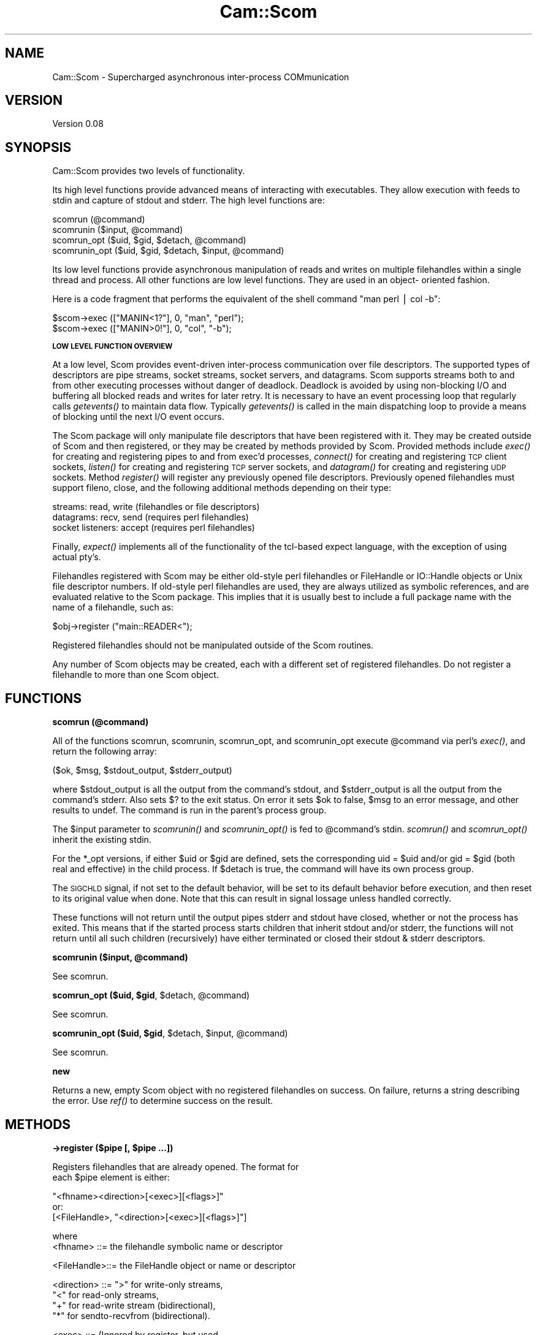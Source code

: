 .\" Automatically generated by Pod::Man v1.37, Pod::Parser v1.32
.\"
.\" Standard preamble:
.\" ========================================================================
.de Sh \" Subsection heading
.br
.if t .Sp
.ne 5
.PP
\fB\\$1\fR
.PP
..
.de Sp \" Vertical space (when we can't use .PP)
.if t .sp .5v
.if n .sp
..
.de Vb \" Begin verbatim text
.ft CW
.nf
.ne \\$1
..
.de Ve \" End verbatim text
.ft R
.fi
..
.\" Set up some character translations and predefined strings.  \*(-- will
.\" give an unbreakable dash, \*(PI will give pi, \*(L" will give a left
.\" double quote, and \*(R" will give a right double quote.  | will give a
.\" real vertical bar.  \*(C+ will give a nicer C++.  Capital omega is used to
.\" do unbreakable dashes and therefore won't be available.  \*(C` and \*(C'
.\" expand to `' in nroff, nothing in troff, for use with C<>.
.tr \(*W-|\(bv\*(Tr
.ds C+ C\v'-.1v'\h'-1p'\s-2+\h'-1p'+\s0\v'.1v'\h'-1p'
.ie n \{\
.    ds -- \(*W-
.    ds PI pi
.    if (\n(.H=4u)&(1m=24u) .ds -- \(*W\h'-12u'\(*W\h'-12u'-\" diablo 10 pitch
.    if (\n(.H=4u)&(1m=20u) .ds -- \(*W\h'-12u'\(*W\h'-8u'-\"  diablo 12 pitch
.    ds L" ""
.    ds R" ""
.    ds C` ""
.    ds C' ""
'br\}
.el\{\
.    ds -- \|\(em\|
.    ds PI \(*p
.    ds L" ``
.    ds R" ''
'br\}
.\"
.\" If the F register is turned on, we'll generate index entries on stderr for
.\" titles (.TH), headers (.SH), subsections (.Sh), items (.Ip), and index
.\" entries marked with X<> in POD.  Of course, you'll have to process the
.\" output yourself in some meaningful fashion.
.if \nF \{\
.    de IX
.    tm Index:\\$1\t\\n%\t"\\$2"
..
.    nr % 0
.    rr F
.\}
.\"
.\" For nroff, turn off justification.  Always turn off hyphenation; it makes
.\" way too many mistakes in technical documents.
.hy 0
.if n .na
.\"
.\" Accent mark definitions (@(#)ms.acc 1.5 88/02/08 SMI; from UCB 4.2).
.\" Fear.  Run.  Save yourself.  No user-serviceable parts.
.    \" fudge factors for nroff and troff
.if n \{\
.    ds #H 0
.    ds #V .8m
.    ds #F .3m
.    ds #[ \f1
.    ds #] \fP
.\}
.if t \{\
.    ds #H ((1u-(\\\\n(.fu%2u))*.13m)
.    ds #V .6m
.    ds #F 0
.    ds #[ \&
.    ds #] \&
.\}
.    \" simple accents for nroff and troff
.if n \{\
.    ds ' \&
.    ds ` \&
.    ds ^ \&
.    ds , \&
.    ds ~ ~
.    ds /
.\}
.if t \{\
.    ds ' \\k:\h'-(\\n(.wu*8/10-\*(#H)'\'\h"|\\n:u"
.    ds ` \\k:\h'-(\\n(.wu*8/10-\*(#H)'\`\h'|\\n:u'
.    ds ^ \\k:\h'-(\\n(.wu*10/11-\*(#H)'^\h'|\\n:u'
.    ds , \\k:\h'-(\\n(.wu*8/10)',\h'|\\n:u'
.    ds ~ \\k:\h'-(\\n(.wu-\*(#H-.1m)'~\h'|\\n:u'
.    ds / \\k:\h'-(\\n(.wu*8/10-\*(#H)'\z\(sl\h'|\\n:u'
.\}
.    \" troff and (daisy-wheel) nroff accents
.ds : \\k:\h'-(\\n(.wu*8/10-\*(#H+.1m+\*(#F)'\v'-\*(#V'\z.\h'.2m+\*(#F'.\h'|\\n:u'\v'\*(#V'
.ds 8 \h'\*(#H'\(*b\h'-\*(#H'
.ds o \\k:\h'-(\\n(.wu+\w'\(de'u-\*(#H)/2u'\v'-.3n'\*(#[\z\(de\v'.3n'\h'|\\n:u'\*(#]
.ds d- \h'\*(#H'\(pd\h'-\w'~'u'\v'-.25m'\f2\(hy\fP\v'.25m'\h'-\*(#H'
.ds D- D\\k:\h'-\w'D'u'\v'-.11m'\z\(hy\v'.11m'\h'|\\n:u'
.ds th \*(#[\v'.3m'\s+1I\s-1\v'-.3m'\h'-(\w'I'u*2/3)'\s-1o\s+1\*(#]
.ds Th \*(#[\s+2I\s-2\h'-\w'I'u*3/5'\v'-.3m'o\v'.3m'\*(#]
.ds ae a\h'-(\w'a'u*4/10)'e
.ds Ae A\h'-(\w'A'u*4/10)'E
.    \" corrections for vroff
.if v .ds ~ \\k:\h'-(\\n(.wu*9/10-\*(#H)'\s-2\u~\d\s+2\h'|\\n:u'
.if v .ds ^ \\k:\h'-(\\n(.wu*10/11-\*(#H)'\v'-.4m'^\v'.4m'\h'|\\n:u'
.    \" for low resolution devices (crt and lpr)
.if \n(.H>23 .if \n(.V>19 \
\{\
.    ds : e
.    ds 8 ss
.    ds o a
.    ds d- d\h'-1'\(ga
.    ds D- D\h'-1'\(hy
.    ds th \o'bp'
.    ds Th \o'LP'
.    ds ae ae
.    ds Ae AE
.\}
.rm #[ #] #H #V #F C
.\" ========================================================================
.\"
.IX Title "Cam::Scom 3"
.TH Cam::Scom 3 "2010-10-15" "perl v5.8.8" "User Contributed Perl Documentation"
.SH "NAME"
Cam::Scom \- Supercharged asynchronous inter\-process COMmunication
.SH "VERSION"
.IX Header "VERSION"
Version 0.08
.SH "SYNOPSIS"
.IX Header "SYNOPSIS"
Cam::Scom provides two levels of functionality.
.PP
Its high level functions provide advanced means of interacting with
executables.  They allow execution with feeds to stdin and capture of
stdout and stderr.  The high level functions are:
.PP
.Vb 4
\&    scomrun (@command)
\&    scomrunin ($input, @command)
\&    scomrun_opt ($uid, $gid, $detach, @command)
\&    scomrunin_opt ($uid, $gid, $detach, $input, @command)
.Ve
.PP
Its low level functions provide asynchronous manipulation of reads and
writes on multiple filehandles within a single thread and process.  All
other functions are low level functions.  They are used in an object\-
oriented fashion.
.PP
Here is  a  code fragment that  performs the equivalent  of the  shell
command \*(L"man perl | col \-b\*(R":
.PP
.Vb 2
\&        $scom->exec (["MANIN<1?"], 0, "man", "perl");
\&        $scom->exec (["MANIN>0!"], 0, "col", "-b");
.Ve
.Sh "\s-1LOW\s0 \s-1LEVEL\s0 \s-1FUNCTION\s0 \s-1OVERVIEW\s0"
.IX Subsection "LOW LEVEL FUNCTION OVERVIEW"
At a low level, Scom provides event-driven inter-process communication
over file descriptors.  The supported types of descriptors are pipe
streams, socket streams, socket servers, and datagrams.  Scom supports
streams both to and from other executing processes without danger of
deadlock.  Deadlock is avoided by using non-blocking I/O and buffering
all blocked reads and writes for later retry.  It is necessary to have
an event processing loop that regularly calls \fIgetevents()\fR to maintain
data flow.  Typically \fIgetevents()\fR is called in the main dispatching
loop to provide a means of blocking until the next I/O event occurs.
.PP
The Scom package will only manipulate file descriptors that have been
registered with it.  They may be created outside of Scom and then
registered, or they may be created by methods provided by Scom.
Provided methods include \fIexec()\fR for creating and registering pipes to
and from exec'd processes, \fIconnect()\fR for creating and registering \s-1TCP\s0
client sockets, \fIlisten()\fR for creating and registering \s-1TCP\s0 server
sockets, and \fIdatagram()\fR for creating and registering \s-1UDP\s0 sockets.
Method \fIregister()\fR will register any previously opened file descriptors.
Previously opened filehandles must support fileno, close, and
the following additional methods depending on their type:
.PP
.Vb 3
\&  streams:           read, write  (filehandles or file descriptors)
\&  datagrams:         recv, send   (requires perl filehandles)
\&  socket listeners:  accept       (requires perl filehandles)
.Ve
.PP
Finally, \fIexpect()\fR implements all of the functionality of the
tcl-based expect language, with the exception of using actual pty's.
.PP
Filehandles registered with Scom may be either old-style perl
filehandles or FileHandle or IO::Handle objects or Unix file
descriptor numbers.  If old-style perl filehandles are used, they are
always utilized as symbolic references, and are evaluated relative to
the Scom package.  This implies that it is usually best to include a
full package name with the name of a filehandle, such as:
.PP
.Vb 1
\&        $obj->register ("main::READER<");
.Ve
.PP
Registered filehandles should not be manipulated outside of the Scom
routines.
.PP
Any number of Scom objects may be created, each with a different set
of registered filehandles.  Do not register a filehandle to
more than one Scom object.
.SH "FUNCTIONS"
.IX Header "FUNCTIONS"
.Sh "scomrun (@command)"
.IX Subsection "scomrun (@command)"
All of the functions scomrun, scomrunin, scomrun_opt,
and scomrunin_opt execute \f(CW@command\fR via perl's \fIexec()\fR, and return the
following array:
.PP
.Vb 1
\&        ($ok, $msg, $stdout_output, $stderr_output)
.Ve
.PP
where \f(CW$stdout_output\fR is all the output from the command's
stdout, and \f(CW$stderr_output\fR is all the output from the
command's stderr.  Also sets $?  to the exit status.  On error
it sets \f(CW$ok\fR to false, \f(CW$msg\fR to an error message, and other
results to undef.  The command is run in the parent's process
group.
.PP
The \f(CW$input\fR parameter to \fIscomrunin()\fR and \fIscomrunin_opt()\fR is fed
to \f(CW@command\fR's stdin.  \fIscomrun()\fR and \fIscomrun_opt()\fR inherit the
existing stdin.
.PP
For the *_opt versions, if either \f(CW$uid\fR or \f(CW$gid\fR are defined,
sets the corresponding uid = \f(CW$uid\fR and/or gid = \f(CW$gid\fR (both real
and effective) in the child process.  If \f(CW$detach\fR is true, the
command will have its own process group.
.PP
The \s-1SIGCHLD\s0 signal, if not set to the default behavior, will
be set to its default behavior before execution, and then
reset to its original value when done.  Note that this can
result in signal lossage unless handled correctly.
.PP
These functions will not return until the output pipes stderr
and stdout have closed, whether or not the process has exited.
This means that if the started process starts children that
inherit stdout and/or stderr, the functions will not return
until all such children (recursively) have either terminated
or closed their stdout & stderr descriptors.
.ie n .Sh "scomrunin ($input, @command)"
.el .Sh "scomrunin ($input, \f(CW@command\fP)"
.IX Subsection "scomrunin ($input, @command)"
See scomrun.
.ie n .Sh "scomrun_opt ($uid, $gid\fP, \f(CW$detach\fP, \f(CW@command)"
.el .Sh "scomrun_opt ($uid, \f(CW$gid\fP, \f(CW$detach\fP, \f(CW@command\fP)"
.IX Subsection "scomrun_opt ($uid, $gid, $detach, @command)"
See scomrun.
.ie n .Sh "scomrunin_opt ($uid, $gid\fP, \f(CW$detach\fP, \f(CW$input\fP, \f(CW@command)"
.el .Sh "scomrunin_opt ($uid, \f(CW$gid\fP, \f(CW$detach\fP, \f(CW$input\fP, \f(CW@command\fP)"
.IX Subsection "scomrunin_opt ($uid, $gid, $detach, $input, @command)"
See scomrun.
.Sh "new"
.IX Subsection "new"
Returns a new, empty Scom object with no registered
filehandles on success.
On failure, returns a string describing the error.
Use \fIref()\fR to determine success on the result.
.SH "METHODS"
.IX Header "METHODS"
.ie n .Sh "\->register ($pipe [, $pipe ...])"
.el .Sh "\->register ($pipe [, \f(CW$pipe\fP ...])"
.IX Subsection "->register ($pipe [, $pipe ...])"
.Vb 2
\&        Registers filehandles that are already opened.  The format for
\&        each $pipe element is either:
.Ve
.PP
.Vb 3
\&                "<fhname><direction>[<exec>][<flags>]"
\&        or:
\&                [<FileHandle>, "<direction>[<exec>][<flags>]"]
.Ve
.PP
.Vb 2
\&        where
\&            <fhname>    ::=     the filehandle symbolic name or descriptor
.Ve
.PP
.Vb 1
\&            <FileHandle>::=     the FileHandle object or name or descriptor
.Ve
.PP
.Vb 4
\&            <direction> ::=     ">" for write-only streams,
\&                                "<" for read-only streams,
\&                                "+" for read-write stream (bidirectional),
\&                                "*" for sendto-recvfrom (bidirectional).
.Ve
.PP
.Vb 2
\&            <exec>      ::=     (Ignored by register, but used
\&                                by exec.  See exec.)
.Ve
.PP
.Vb 4
\&            <flags>     ::=     flags indicating the setting of
\&                                close-on-unregister and the value
\&                                of the input record separator.
\&                                Has form:
.Ve
.PP
.Vb 1
\&                                <no_close><close-on-exec><separator>
.Ve
.PP
.Vb 3
\&                <no_close>      ::=     either "", indicating close-on-
\&                                        unregister, or "|", indicating
\&                                        no close-on-unregister.
.Ve
.PP
.Vb 3
\&                <close-on-exec> ::=     either "", meaning don't set
\&                                        close-on-exec, or ".", meaning
\&                                        set close-on-exec.
.Ve
.PP
.Vb 10
\&                <separator>     ::=     the input record separator
\&                                        for getevents (see below).
\&                                        If omitted, the separator
\&                                        will be "\en".  Otherwise,
\&                                        specify as ":<chars>" where
\&                                        <chars> is the (possibly empty)
\&                                        separator character sequence.
\&                                        Input record separators are only
\&                                        meaningful on stream types, and
\&                                        are ingnored on datagram sockets.
.Ve
.PP
.Vb 3
\&        It is an error to register a filehandle first in one direction
\&        and subsequently in the other; both directions must be done at
\&        the same time.
.Ve
.PP
.Vb 2
\&        Returns ($ok,  $msg) where  $ok is  true  on success, false on
\&        error.  On error, $msg will be set to an error message.
.Ve
.ie n .Sh "\->unregister ($filehandle [, $filehandle ...])"
.el .Sh "\->unregister ($filehandle [, \f(CW$filehandle\fP ...])"
.IX Subsection "->unregister ($filehandle [, $filehandle ...])"
Unregisters  the  specified   filehandles.    Unregistering  a
filehandle closes it, unless close-on-unregister was unset.
.ie n .Sh "\->exec_opt (@$pipes, $uid\fP, \f(CW$gid\fP, \f(CW$detach\fP, \f(CW@command)"
.el .Sh "\->exec_opt (@$pipes, \f(CW$uid\fP, \f(CW$gid\fP, \f(CW$detach\fP, \f(CW@command\fP)"
.IX Subsection "->exec_opt (@$pipes, $uid, $gid, $detach, @command)"
Runs \f(CW@command\fR via perl's \fIexec()\fR, and attaches input and output
pipes to it.  If \f(CW$detach\fR is true, the command will have its
own process group.  \f(CW$pipes\fR is a ref to an array of strings
defining the pipes to connect to \f(CW@command\fR.  The format for
each pipes element is as in register, except that <exec> is
required, and <direction> must be \*(L">\*(R" or \*(L"<\*(R".  <exec> is
defined as:
.PP
.Vb 1
\&            <exec>      ::=     <fd><use>
.Ve
.PP
.Vb 2
\&            <fd>        ::=     the file descriptor number within
\&                                the exec'd command to attach to.
.Ve
.PP
.Vb 8
\&            <use>       ::=     either "", indicating that <fhname>
\&                                is to be created and registered,
\&                                or "?", indicating that <fhname> is to
\&                                be created but not registered (though
\&                                the close-on-exec flag is still valid),
\&                                or "!", indicating that <fhname> already
\&                                exists, and should be usurped by the
\&                                exec'd command, and closed in this process.
.Ve
.PP
Both return ($pid, \f(CW$msg\fR), where \f(CW$pid\fR is the pid from the perl
\&\fIfork()\fR call, or 0 on error.  On error, \f(CW$msg\fR will be set to an
error message.
.PP
For the \fIexec_opt()\fR version, if either \f(CW$uid\fR or \f(CW$gid\fR are
defined, sets the corresponding uid = \f(CW$uid\fR and/or gid = \f(CW$gid\fR
(both real and effective) in the child process.
.PP
The descriptors passed to the exec'd process will have flags
as originally set by the system \fIpipe()\fR call (and thus are
blocking).
.ie n .Sh "\->exec (@$pipes, $detach\fP, \f(CW@command)"
.el .Sh "\->exec (@$pipes, \f(CW$detach\fP, \f(CW@command\fP)"
.IX Subsection "->exec (@$pipes, $detach, @command)"
Identical to exec_opt, except it does not change uid or gid
.ie n .Sh "\->connect ($fh, $host\fP, \f(CW$port\fP, \f(CW$flags\fP, \f(CW$nonblocking)"
.el .Sh "\->connect ($fh, \f(CW$host\fP, \f(CW$port\fP, \f(CW$flags\fP, \f(CW$nonblocking\fP)"
.IX Subsection "->connect ($fh, $host, $port, $flags, $nonblocking)"
Opens and registers a bidirectional filehandle \f(CW$fh\fR (must be a
name, not an object) that connects to \s-1TCP\s0 server \f(CW$port\fR at
\&\f(CW$host\fR.  Both \f(CW$host\fR and \f(CW$port\fR may be specified numerically or
by name.  If \f(CW$host\fR is the null string, the local host is used.
\&\f(CW$flags\fR is used as <flags> in register.  If \f(CW$nonblocking\fR is
true, will perform a nonblocking connect, and failure may only
be detected on subsequent events.  Returns ($ok, \f(CW$msg\fR) where
\&\f(CW$ok\fR is true on success, false on error.  On error, \f(CW$msg\fR will
be set to an error message.
.ie n .Sh "\->listen ($fh, $port\fP, \f(CW$rcvname\fP [, \f(CW$addr]);"
.el .Sh "\->listen ($fh, \f(CW$port\fP, \f(CW$rcvname\fP [, \f(CW$addr\fP]);"
.IX Subsection "->listen ($fh, $port, $rcvname [, $addr]);"
Opens and registers a read\-only, close-on-exec filehandle \f(CW$fh\fR
(must be a name, not an object) that receives \s-1TCP\s0 connections
on port \f(CW$port\fR, which may be specified numerically or by name.
When new connections are accepted, getevents will return a new
filehandle name of the connection, and the address of the
connected host.  The new filehandle names will be \f(CW$rcvname\fR
appended by an integer.  The accepted filehandles are not
initially registered, but can be registered with register if desired.
If \f(CW$addr\fR is specified, listens only on that address (may be a
hostname or \*(L"x.x.x.x\*(R" format), if not specified, listens on all.
Returns ($ok, \f(CW$msg\fR) where \f(CW$msg\fR is true on
success, false on error.  On error, \f(CW$msg\fR will be set to an
error message.
.ie n .Sh "\->datagram ($fh, $port\fP, \f(CW$flags)"
.el .Sh "\->datagram ($fh, \f(CW$port\fP, \f(CW$flags\fP)"
.IX Subsection "->datagram ($fh, $port, $flags)"
Opens and registers a bidirectional filehandle \f(CW$fhname\fR (name,
not object) of type \*(L"*\*(R" (messaging) that sends and listens for
datagrams at \f(CW$port\fR.  \f(CW$port\fR may be specified numerically or by
name.  \f(CW$flags\fR is used as <flags> in &ipc'register.  Returns
($ok, \f(CW$msg\fR) where \f(CW$ok\fR is true on success, false on error.  On
error, \f(CW$msg\fR will be set to an error message.
.ie n .Sh "\->getevents ($timeout [, $filehandle ...])"
.el .Sh "\->getevents ($timeout [, \f(CW$filehandle\fP ...])"
.IX Subsection "->getevents ($timeout [, $filehandle ...])"
Reads and writes available data on all registered filehandles,
and looks for events on all registered filehandles specified
in the argument list (no specified filehandles means all
registered filehandles).  It appears to the caller to block
until one of the following occurs:
.PP
.Vb 2
\&            *   $timeout seconds have elapsed with no activity
\&                on any registered filehandles
.Ve
.PP
.Vb 1
\&            *   no specified filehandles are readable or writable
.Ve
.PP
.Vb 1
\&            *   an event was received on a specified filehandle, one of:
.Ve
.PP
.Vb 2
\&                    -   input was received from a specified stream filehandle
\&                        containing its separator
.Ve
.PP
.Vb 2
\&                    -   input was received from a specified stream filehandle
\&                        with a null separator
.Ve
.PP
.Vb 1
\&                    -   input was received from a specified datagram filehandle
.Ve
.PP
.Vb 1
\&                    -   error when reading or writing a specified filehandle
.Ve
.PP
.Vb 1
\&                    -   EOF or close on flush from/to a specified filehandle
.Ve
.PP
A \f(CW$timeout\fR of \-1 is considered infinite.
.PP
It returns a list of arrayrefs, or the empty list if no events
have occurred.  Each arrayref points to an array whose first
element is the filehandle being reported in the subsequent
array elements.  Subsequent array elements are either scalars,
in which case they are data received (for streaming
filehandles), or Cam::Scom::Event objects describing an event.
The Cam::Scom::Event objects must be referred to by typed
references (declare as \*(L"my Cam::Scom::Event \f(CW$foo\fR\*(R") and have
the following named fields:
.PP
.Vb 8
\&          $event->{fh}      -- the filehandle object being reported
\&          $event->{end}     -- true if this is a termination event
\&          $event->{term}    -- termination code (if $event->{end}) (see below)
\&          $event->{data}    -- the data (for messaging, non-server)(if ! "end")
\&          $event->{port}    -- sender port number (for messaging)  (if ! "end")
\&                               new connect filehandle (for server) (if ! "end")
\&          $event->{addr}    -- 4-byte sender addr (for messaging)  (if ! "end")
\&                               4-byte connect addr (for server)    (if ! "end")
.Ve
.PP
If the \*(L"end\*(R" field is true for a filehandle, then
close\-on\-flush, \s-1EOF\s0, or error has occurred, the filehandle has
been unregistered, and no more events will be reported for it.
A termination code of 0 indicates either \s-1EOF\s0 or
close\-on\-flush.  A positive, non\-0 termination code is the
errno reported by the failed read or write.  A negative
termination code has the following meanings:
.PP
.Vb 7
\&            -1  -- the read or write buffer size was exceeded
\&                   and the filehandle's terminator was turned on.
\&            -2  -- the read buffer size was exceeded, the filehandle's
\&                   terminator was turned on, there was a separator
\&                   defined, and the separator was not detected.
\&            -3  -- the file descriptor became invalid, and could not
\&                   be select()'ed
.Ve
.PP
If the file is a stream and the filehandle's separator was
specified as non\-null, data elements are broken after each
occurrence of the separator, which is retained in the data.
.ie n .Sh "\->write ($filehandle, $data\fP [, \f(CW$port\fP, \f(CW$addr\fP [, \f(CW$addr ...]])"
.el .Sh "\->write ($filehandle, \f(CW$data\fP [, \f(CW$port\fP, \f(CW$addr\fP [, \f(CW$addr\fP ...]])"
.IX Subsection "->write ($filehandle, $data [, $port, $addr [, $addr ...]])"
Writes \f(CW$data\fR to \f(CW$filehandle\fR.  \f(CW$filehandle\fR must have been
previously registered as a \*(L">\*(R", \*(L"+\*(R", or \*(L"*\*(R" pipe.  If \*(L">\*(R" or
\&\*(L"+\*(R", not all of the data is guaranteed to be written upon
completion of this call; if the output pipe is full, the data
may be queued for future output by some subsequent
\&\f(CW$obj\fR\->getevents or \f(CW$obj\fR\->write.  If \*(L"*\*(R", the message will be
sent immediately to \f(CW$port\fR at \f(CW$addr\fR.  A failure will be
returned in this case if the write does not succeed
immediately.  Each \f(CW$addr\fR can be a dot-notation \s-1IP\s0 address or a
hostname, or the first and only \f(CW$addr\fR can be a listref
containing 4\-byte \s-1IP\s0 addresses.  Returns ($ok, \f(CW$msg\fR) where \f(CW$ok\fR
is true on success, false on failure.  On failure, \f(CW$msg\fR is an
error message.
.ie n .Sh "\->expect ($receive_pipe, $to_receive\fP, \f(CW$timeout)"
.el .Sh "\->expect ($receive_pipe, \f(CW$to_receive\fP, \f(CW$timeout\fP)"
.IX Subsection "->expect ($receive_pipe, $to_receive, $timeout)"
Blocks until  the entire   input on   registered \f(CW$receive_pipe\fR
matches regular expression  \f(CW$to_receive\fR, or no activity occurs
on the pipe for \f(CW$timeout\fR  seconds, or \f(CW$receive_pipe\fR closes.  A
timeout of \-1 is infinite.  The  regular expression is in Perl
format, with delimiters.
.PP
This is probably only meaningful on stream connections.
.PP
Returns an array of five elements:
.PP
.Vb 1
\&            (-match-, -input-, -pipe_up-, -pipe_code-, -syntax-)
.Ve
.PP
.Vb 8
\&                -match-     ::= 1 if the whole input matched
\&                                $to_receive, 0 o.w.
\&                -input-     ::= The input received
\&                -pipe_up-   ::= 1 if $receive_pipe is still open, 0 o.w.
\&                -pipe_code- ::= The pipe termination code if -pipe_up- == 0
\&                -syntax-    ::= "" if no syntax error in the regular
\&                                expression $to_receive, a Perl error
\&                                message o.w.
.Ve
.Sh "\->close_on_flush ($filehandle)"
.IX Subsection "->close_on_flush ($filehandle)"
Sets the registered writable filehandle to close and terminate
after all previously written data has been output.  Note that,
for socket connections, even outputing the data does not
guarantee that it will be delivered before the close (unless
\&\s-1SO_LINGER\s0 has been set).  Subsequent attempts to write to this
filehandle will fail.  Returns 1 on success, 0 if the
filehandle is not currently registered.  A filehandle termination
event will be sent on filehandle close.
.ie n .Sh "\->set_read_buf_limit ($handle, $size)"
.el .Sh "\->set_read_buf_limit ($handle, \f(CW$size\fP)"
.IX Subsection "->set_read_buf_limit ($handle, $size)"
Set the read & write buffer size limits & terminators.  These
change the handling of buffer full conditions to the following
cases:
.PP
.Vb 1
\&          Read buffer exceeds limit, no terminator, event(s) pending:
.Ve
.PP
.Vb 3
\&            Flow control backpressure is exerted by not doing more
\&            reads on that handle until events are retrieved from that
\&            handle with getevents().
.Ve
.PP
.Vb 1
\&          Read buffer exceeds limit, no terminator, no events pending:
.Ve
.PP
.Vb 1
\&            Handle is closed and a termination event is posted.
.Ve
.PP
.Vb 1
\&          Read buffer exceeds limit, terminator specified:
.Ve
.PP
.Vb 1
\&            Handle is closed and a termination event is posted.
.Ve
.PP
.Vb 1
\&          Write buffer exceeds limit, no terminator:
.Ve
.PP
.Vb 4
\&            No reads will be done on any registered handle (thus
\&            exerting flow control backpressure on *all* registered
\&            read handles) until the write buffer is completely cleared
\&            for that handle.
.Ve
.PP
.Vb 1
\&          Write buffer exceeds limit, terminator specified, no stop_msg:
.Ve
.PP
.Vb 1
\&            Handle is closed and a termination event is returned.
.Ve
.PP
.Vb 1
\&          Write buffer exceeds limit, terminator specified, stop_msg specified:
.Ve
.PP
.Vb 2
\&            The write buffer is cleared and replaced by the contents
\&            of $stop_msg, and the handle is set to close_on_flush.
.Ve
.PP
When a handle is first registered its buffer limit size(s) are
set to 1MB and its terminator(s) are unspecified.
.ie n .Sh "\->set_read_buf_limit_terminator ($handle, $do_terminate)"
.el .Sh "\->set_read_buf_limit_terminator ($handle, \f(CW$do_terminate\fP)"
.IX Subsection "->set_read_buf_limit_terminator ($handle, $do_terminate)"
See set_read_buf_limit.
.ie n .Sh "\->set_write_buf_limit ($handle, $size)"
.el .Sh "\->set_write_buf_limit ($handle, \f(CW$size\fP)"
.IX Subsection "->set_write_buf_limit ($handle, $size)"
See set_read_buf_limit.
.ie n .Sh "\->set_write_buf_limit_terminator ($handle, $do_terminate, [$stop_msg])"
.el .Sh "\->set_write_buf_limit_terminator ($handle, \f(CW$do_terminate\fP, [$stop_msg])"
.IX Subsection "->set_write_buf_limit_terminator ($handle, $do_terminate, [$stop_msg])"
See set_read_buf_limit.
.Sh "\->\fIreaders()\fP"
.IX Subsection "->readers()"
Returns a list of filehandles currently registered for
reading.
.Sh "\->\fIwriters()\fP"
.IX Subsection "->writers()"
Returns a list of filehandles currently registered for
writing.
.Sh "\->\fIwrite_blocked()\fP"
.IX Subsection "->write_blocked()"
Returns a list of filehandles (either strings or FileHandles)
currently blocked on output.
.Sh "\->\fIwrite_blocked_size()\fP"
.IX Subsection "->write_blocked_size()"
Returns a hashref mapping filehandle names (always converted
to strings) currently blocked on output to the number of bytes
awaiting output.
.Sh "c_socket(domain,type,protocol)"
.IX Subsection "c_socket(domain,type,protocol)"
Returns ($ok, \f(CW$msg\fR, \f(CW$fd\fR) where \f(CW$fd\fR is the file descriptor
obtained from the system call \fIsocket\fR\|(2).
\&\f(CW$ok\fR is true on success.  \f(CW$msg\fR is an error message on failure,
in which case \f(CW$fd\fR will be undef.
.Sh "c_socketpair(domain,type,protocol)"
.IX Subsection "c_socketpair(domain,type,protocol)"
Returns ($ok, \f(CW$msg\fR, \f(CW$fd0\fR, \f(CW$fd1\fR) where \f(CW$fd0\fR and \f(CW$fd1\fR are the file descriptors
obtained from the system call \fIsocketpair\fR\|(2).
\&\f(CW$ok\fR is true on success.  \f(CW$msg\fR is an error message on failure,
in which case \f(CW$fd0\fR and \f(CW$fd1\fR will be undef.
.Sh "c_getsockopt(fd,level,optname)"
.IX Subsection "c_getsockopt(fd,level,optname)"
Returns ($ok, \f(CW$msg\fR, \f(CW$value\fR) where \f(CW$value\fR is the result
obtained from the system call \fIgetsockopt\fR\|(2).
\&\f(CW$ok\fR is true on success.  \f(CW$msg\fR is an error message on failure,
in which case \f(CW$value\fR will be undef.
.Sh "c_setsockopt(fd,level,optname)"
.IX Subsection "c_setsockopt(fd,level,optname)"
Returns ($ok, \f(CW$msg\fR) from the system call \fIsetsockopt\fR\|(2).
\&\f(CW$ok\fR is true on success.  \f(CW$msg\fR is an error message on failure.
.Sh "c_bind(fd,addr)"
.IX Subsection "c_bind(fd,addr)"
Returns ($ok, \f(CW$msg\fR) from the system call \fIbind\fR\|(2).
\&\f(CW$ok\fR is true on success.  \f(CW$msg\fR is an error message on failure.
.Sh "c_listen(fd,backlog)"
.IX Subsection "c_listen(fd,backlog)"
Returns ($ok, \f(CW$msg\fR) from the system call \fIlisten\fR\|(2).
\&\f(CW$ok\fR is true on success.  \f(CW$msg\fR is an error message on failure.
.Sh "c_accept(fd)"
.IX Subsection "c_accept(fd)"
Returns ($ok, \f(CW$msg\fR, \f(CW$new_fd\fR, \f(CW$addr\fR) from the system call \fIaccept\fR\|(2).
\&\f(CW$ok\fR is true on success.  \f(CW$msg\fR is an error message on failure.
\&\f(CW$new_fd\fR is the new file descriptor accepted, and \f(CW$addr\fR is the
struct sockaddr encoding its address.
.Sh "c_connect(fd,addr)"
.IX Subsection "c_connect(fd,addr)"
Returns ($ok, \f(CW$msg\fR) from the system call \fIconnect\fR\|(2).
\&\f(CW$ok\fR is true on success.  \f(CW$msg\fR is an error message on failure.
\&\f(CW$addr\fR is the struct sockaddr encoding the address to connect to.
.SH "AUTHOR"
.IX Header "AUTHOR"
Doug Campbell, \f(CW\*(C`<doug.campbell at pobox.com>\*(C'\fR
.SH "SUPPORT"
.IX Header "SUPPORT"
You can find documentation for this module with the perldoc command.
.PP
.Vb 1
\&    perldoc Cam::Scom
.Ve
.SH "COPYRIGHT & LICENSE"
.IX Header "COPYRIGHT & LICENSE"
Copyright 2006,2007,2009 Doug Campbell
.PP
This file is part of Cam\-Scom.
.PP
Cam-Scom is free software; you can redistribute it and/or modify
it under the terms of the \s-1GNU\s0 General Public License as published by
the Free Software Foundation; either version 3 of the License, or
(at your option) any later version.
.PP
Cam-Scom is distributed in the hope that it will be useful,
but \s-1WITHOUT\s0 \s-1ANY\s0 \s-1WARRANTY\s0; without even the implied warranty of
\&\s-1MERCHANTABILITY\s0 or \s-1FITNESS\s0 \s-1FOR\s0 A \s-1PARTICULAR\s0 \s-1PURPOSE\s0.  See the
\&\s-1GNU\s0 General Public License for more details.
.PP
You should have received a copy of the \s-1GNU\s0 General Public License
along with Cam\-Scom; if not, see <http://www.gnu.org/licenses/>.
